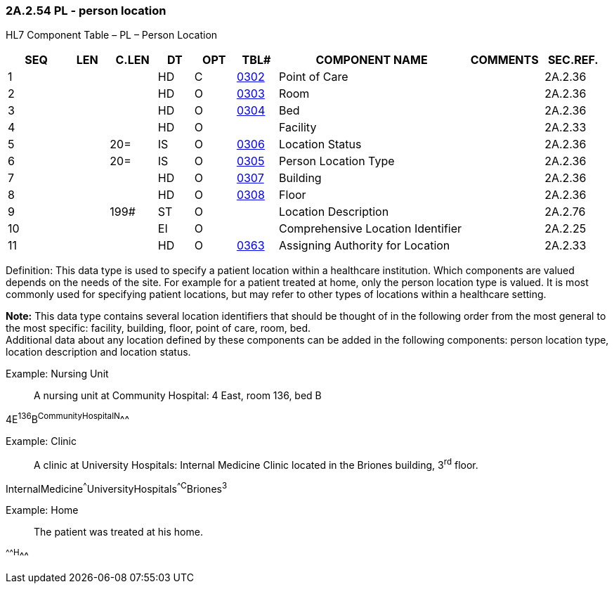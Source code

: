 === 2A.2.54 PL - person location

HL7 Component Table – PL – Person Location

[width="99%",cols="10%,7%,8%,6%,7%,7%,32%,13%,10%",options="header",]
|===
|SEQ |LEN |C.LEN |DT |OPT |TBL# |COMPONENT NAME |COMMENTS |SEC.REF.
|1 | | |HD |C |file:///E:\V2\v2.9%20final%20Nov%20from%20Frank\V29_CH02C_Tables.docx#HL70302[0302] |Point of Care | |2A.2.36
|2 | | |HD |O |file:///E:\V2\v2.9%20final%20Nov%20from%20Frank\V29_CH02C_Tables.docx#HL70303[0303] |Room | |2A.2.36
|3 | | |HD |O |file:///E:\V2\v2.9%20final%20Nov%20from%20Frank\V29_CH02C_Tables.docx#HL70304[0304] |Bed | |2A.2.36
|4 | | |HD |O | |Facility | |2A.2.33
|5 | |20= |IS |O |file:///E:\V2\v2.9%20final%20Nov%20from%20Frank\V29_CH02C_Tables.docx#HL70306[0306] |Location Status | |2A.2.36
|6 | |20= |IS |O |file:///E:\V2\v2.9%20final%20Nov%20from%20Frank\V29_CH02C_Tables.docx#HL70305[0305] |Person Location Type | |2A.2.36
|7 | | |HD |O |file:///E:\V2\v2.9%20final%20Nov%20from%20Frank\V29_CH02C_Tables.docx#HL70307[0307] |Building | |2A.2.36
|8 | | |HD |O |file:///E:\V2\v2.9%20final%20Nov%20from%20Frank\V29_CH02C_Tables.docx#HL70308[0308] |Floor | |2A.2.36
|9 | |199# |ST |O | |Location Description | |2A.2.76
|10 | | |EI |O | |Comprehensive Location Identifier | |2A.2.25
|11 | | |HD |O |file:///E:\V2\v2.9%20final%20Nov%20from%20Frank\V29_CH02C_Tables.docx#HL70363[0363] |Assigning Authority for Location | |2A.2.33
|===

Definition: This data type is used to specify a patient location within a healthcare institution. Which components are valued depends on the needs of the site. For example for a patient treated at home, only the person location type is valued. It is most commonly used for specifying patient locations, but may refer to other types of locations within a healthcare setting.

*Note:* This data type contains several location identifiers that should be thought of in the following order from the most general to the most specific: facility, building, floor, point of care, room, bed. +
Additional data about any location defined by these components can be added in the following components: person location type, location description and location status.

Example: Nursing Unit

____
A nursing unit at Community Hospital: 4 East, room 136, bed B
____

4E^136^B^CommunityHospital^^N^^^

Example: Clinic

____
A clinic at University Hospitals: Internal Medicine Clinic located in the Briones building, 3^rd^ floor.
____

InternalMedicine^^^UniversityHospitals^^C^Briones^3^

Example: Home

____
The patient was treated at his home.
____

^^^^^H^^^

